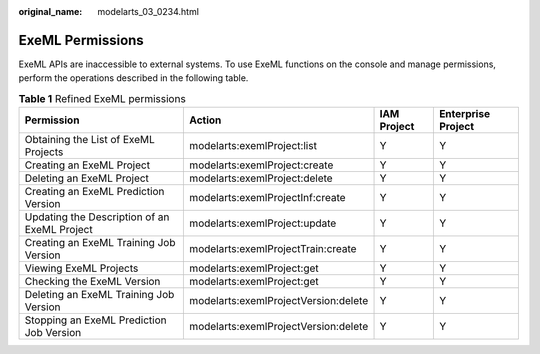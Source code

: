 :original_name: modelarts_03_0234.html

.. _modelarts_03_0234:

ExeML Permissions
=================

ExeML APIs are inaccessible to external systems. To use ExeML functions on the console and manage permissions, perform the operations described in the following table.

.. table:: **Table 1** Refined ExeML permissions

   +----------------------------------------------+--------------------------------------+-------------+--------------------+
   | Permission                                   | Action                               | IAM Project | Enterprise Project |
   +==============================================+======================================+=============+====================+
   | Obtaining the List of ExeML Projects         | modelarts:exemlProject:list          | Y           | Y                  |
   +----------------------------------------------+--------------------------------------+-------------+--------------------+
   | Creating an ExeML Project                    | modelarts:exemlProject:create        | Y           | Y                  |
   +----------------------------------------------+--------------------------------------+-------------+--------------------+
   | Deleting an ExeML Project                    | modelarts:exemlProject:delete        | Y           | Y                  |
   +----------------------------------------------+--------------------------------------+-------------+--------------------+
   | Creating an ExeML Prediction Version         | modelarts:exemlProjectInf:create     | Y           | Y                  |
   +----------------------------------------------+--------------------------------------+-------------+--------------------+
   | Updating the Description of an ExeML Project | modelarts:exemlProject:update        | Y           | Y                  |
   +----------------------------------------------+--------------------------------------+-------------+--------------------+
   | Creating an ExeML Training Job Version       | modelarts:exemlProjectTrain:create   | Y           | Y                  |
   +----------------------------------------------+--------------------------------------+-------------+--------------------+
   | Viewing ExeML Projects                       | modelarts:exemlProject:get           | Y           | Y                  |
   +----------------------------------------------+--------------------------------------+-------------+--------------------+
   | Checking the ExeML Version                   | modelarts:exemlProject:get           | Y           | Y                  |
   +----------------------------------------------+--------------------------------------+-------------+--------------------+
   | Deleting an ExeML Training Job Version       | modelarts:exemlProjectVersion:delete | Y           | Y                  |
   +----------------------------------------------+--------------------------------------+-------------+--------------------+
   | Stopping an ExeML Prediction Job Version     | modelarts:exemlProjectVersion:delete | Y           | Y                  |
   +----------------------------------------------+--------------------------------------+-------------+--------------------+
